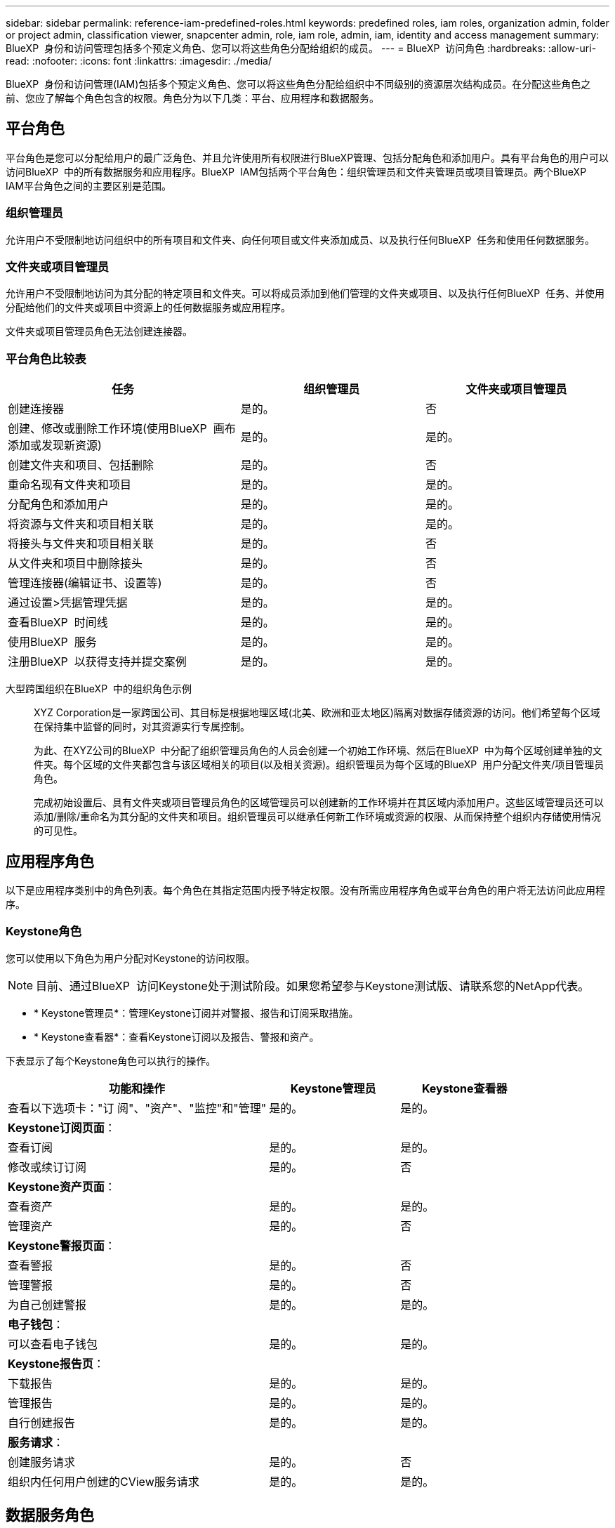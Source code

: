 ---
sidebar: sidebar 
permalink: reference-iam-predefined-roles.html 
keywords: predefined roles, iam roles, organization admin, folder or project admin, classification viewer, snapcenter admin, role, iam role, admin, iam, identity and access management 
summary: BlueXP  身份和访问管理包括多个预定义角色、您可以将这些角色分配给组织的成员。 
---
= BlueXP  访问角色
:hardbreaks:
:allow-uri-read: 
:nofooter: 
:icons: font
:linkattrs: 
:imagesdir: ./media/


[role="lead"]
BlueXP  身份和访问管理(IAM)包括多个预定义角色、您可以将这些角色分配给组织中不同级别的资源层次结构成员。在分配这些角色之前、您应了解每个角色包含的权限。角色分为以下几类：平台、应用程序和数据服务。



== 平台角色

平台角色是您可以分配给用户的最广泛角色、并且允许使用所有权限进行BlueXP管理、包括分配角色和添加用户。具有平台角色的用户可以访问BlueXP  中的所有数据服务和应用程序。BlueXP  IAM包括两个平台角色：组织管理员和文件夹管理员或项目管理员。两个BlueXP  IAM平台角色之间的主要区别是范围。



=== 组织管理员

允许用户不受限制地访问组织中的所有项目和文件夹、向任何项目或文件夹添加成员、以及执行任何BlueXP  任务和使用任何数据服务。



=== 文件夹或项目管理员

允许用户不受限制地访问为其分配的特定项目和文件夹。可以将成员添加到他们管理的文件夹或项目、以及执行任何BlueXP  任务、并使用分配给他们的文件夹或项目中资源上的任何数据服务或应用程序。

文件夹或项目管理员角色无法创建连接器。



=== 平台角色比较表

[cols="24,19,19"]
|===
| 任务 | 组织管理员 | 文件夹或项目管理员 


| 创建连接器 | 是的。 | 否 


| 创建、修改或删除工作环境(使用BlueXP  画布添加或发现新资源) | 是的。 | 是的。 


| 创建文件夹和项目、包括删除 | 是的。 | 否 


| 重命名现有文件夹和项目 | 是的。 | 是的。 


| 分配角色和添加用户 | 是的。 | 是的。 


| 将资源与文件夹和项目相关联 | 是的。 | 是的。 


| 将接头与文件夹和项目相关联 | 是的。 | 否 


| 从文件夹和项目中删除接头 | 是的。 | 否 


| 管理连接器(编辑证书、设置等) | 是的。 | 否 


| 通过设置>凭据管理凭据 | 是的。 | 是的。 


| 查看BlueXP  时间线 | 是的。 | 是的。 


| 使用BlueXP  服务 | 是的。 | 是的。 


| 注册BlueXP  以获得支持并提交案例 | 是的。 | 是的。 
|===
大型跨国组织在BlueXP  中的组织角色示例:: XYZ Corporation是一家跨国公司、其目标是根据地理区域(北美、欧洲和亚太地区)隔离对数据存储资源的访问。他们希望每个区域在保持集中监督的同时，对其资源实行专属控制。
+
--
为此、在XYZ公司的BlueXP  中分配了组织管理员角色的人员会创建一个初始工作环境、然后在BlueXP  中为每个区域创建单独的文件夹。每个区域的文件夹都包含与该区域相关的项目(以及相关资源)。组织管理员为每个区域的BlueXP  用户分配文件夹/项目管理员角色。

完成初始设置后、具有文件夹或项目管理员角色的区域管理员可以创建新的工作环境并在其区域内添加用户。这些区域管理员还可以添加/删除/重命名为其分配的文件夹和项目。组织管理员可以继承任何新工作环境或资源的权限、从而保持整个组织内存储使用情况的可见性。

--




== 应用程序角色

以下是应用程序类别中的角色列表。每个角色在其指定范围内授予特定权限。没有所需应用程序角色或平台角色的用户将无法访问此应用程序。



=== Keystone角色

您可以使用以下角色为用户分配对Keystone的访问权限。


NOTE: 目前、通过BlueXP  访问Keystone处于测试阶段。如果您希望参与Keystone测试版、请联系您的NetApp代表。

* * Keystone管理员*：管理Keystone订阅并对警报、报告和订阅采取措施。
* * Keystone查看器*：查看Keystone订阅以及报告、警报和资产。


下表显示了每个Keystone角色可以执行的操作。

[cols="40,20a,20a"]
|===
| 功能和操作 | Keystone管理员 | Keystone查看器 


| 查看以下选项卡："订 阅"、"资产"、"监控"和"管理"  a| 
是的。
 a| 
是的。



3+| *Keystone订阅页面*： 


| 查看订阅  a| 
是的。
 a| 
是的。



| 修改或续订订阅  a| 
是的。
 a| 
否



3+| *Keystone资产页面*： 


| 查看资产  a| 
是的。
 a| 
是的。



| 管理资产  a| 
是的。
 a| 
否



3+| *Keystone警报页面*： 


| 查看警报  a| 
是的。
 a| 
否



| 管理警报  a| 
是的。
 a| 
否



| 为自己创建警报  a| 
是的。
 a| 
是的。



3+| *电子钱包*： 


| 可以查看电子钱包  a| 
是的。
 a| 
是的。



3+| *Keystone报告页*： 


| 下载报告  a| 
是的。
 a| 
是的。



| 管理报告  a| 
是的。
 a| 
是的。



| 自行创建报告  a| 
是的。
 a| 
是的。



3+| *服务请求*： 


| 创建服务请求  a| 
是的。
 a| 
否



| 组织内任何用户创建的CView服务请求  a| 
是的。
 a| 
是的。

|===


== 数据服务角色

以下是数据服务类别中的角色列表。每个角色在其指定范围内授予特定权限。不具备所需数据服务角色或平台角色的用户将无法访问数据服务。



=== 分类查看器

提供查看BlueXP  分类扫描结果的功能。

分类没有管理员角色。

权限:: 查看合规性信息并为其有权访问的资源生成报告。这些用户无法启用或禁用对卷、分段或数据库架构的扫描。


具有此角色的成员不能执行任何其他操作。



=== 勒索软件保护

您可以使用以下角色为用户分配勒索软件保护访问权限。

* *防系统保护管理员*：管理"保护"、"警报"、"恢复"、"设置"和"报告"选项卡上的操作。
* *防软件保护查看器*：查看工作负载数据、查看警报数据、下载恢复数据和下载报告。


下表显示了每个BlueXP  勒索软件保护角色可以执行的操作。

[cols="40,20a,20a"]
|===
| 功能和操作 | 勒索软件保护管理员 | 勒索软件保护查看器 


| 查看信息板和所有选项卡  a| 
是的。
 a| 
是的。



| 开始免费试用  a| 
是的。
 a| 
否



| 启动工作负载发现  a| 
是的。
 a| 
否



3+| *在“保护”选项卡上*： 


| 添加、修改或删除策略  a| 
是的。
 a| 
否



| 保护工作负载  a| 
是的。
 a| 
否



| 识别敏感数据  a| 
是的。
 a| 
否



| 编辑工作负载保护  a| 
是的。
 a| 
否



| 查看工作负载详细信息  a| 
是的。
 a| 
是的。



| 下载数据  a| 
是的。
 a| 
是的。



3+| *在“警报”选项卡上*： 


| 查看警报详细信息  a| 
是的。
 a| 
是的。



| 编辑意外事件状态  a| 
是的。
 a| 
否



| 查看意外事件详细信息  a| 
是的。
 a| 
是的。



| 获取受影响文件的完整列表  a| 
是的。
 a| 
否



| 下载警报数据  a| 
是的。
 a| 
是的。



3+| *在“恢复”选项卡上*： 


| 下载受影响的文件  a| 
是的。
 a| 
否



| 还原工作负载  a| 
是的。
 a| 
否



| 下载恢复数据  a| 
是的。
 a| 
是的。



| 下载报告  a| 
是的。
 a| 
是的。



3+| *在设置选项卡上*： 


| 添加或修改备份目标  a| 
是的。
 a| 
否



| 添加或修改暹粒目标  a| 
是的。
 a| 
否



3+| *在“报告”选项卡上*： 


| 下载报告  a| 
是的。
 a| 
是的。

|===


=== SnapCenter管理员

能够使用适用于应用程序的BlueXP  备份和恢复功能从内部ONTAP集群备份快照。

SnapCenter没有查看器角色。

权限:: 具有此角色的成员可以在BlueXP  中完成以下操作：
+
--
* 从备份和恢复>应用程序完成任何操作
* 管理他们拥有权限的项目和文件夹中的所有工作环境
* 使用所有BlueXP  服务


--




== 相关链接

* link:concept-identity-and-access-management.html["了解BlueXP  身份和访问管理"]
* link:task-iam-get-started.html["开始使用BlueXP  IAM"]
* link:task-iam-manage-members-permissions.html["管理BlueXP  成员及其权限"]
* https://docs.netapp.com/us-en/bluexp-automation/tenancyv4/overview.html["了解适用于BlueXP  IAM的API"^]

